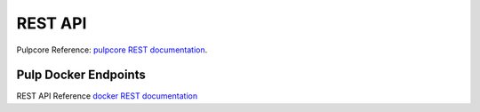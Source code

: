 REST API
========

Pulpcore Reference: `pulpcore REST documentation <https://docs.pulpproject.org/en/3.0/nightly/restapi.html>`_.

Pulp Docker Endpoints
---------------------

REST API Reference `docker REST documentation <../restapi.html>`_

